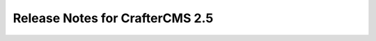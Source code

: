 ================================
Release Notes for CrafterCMS 2.5
================================

.. default-domain:: craftercms

.. todo:: Write Release Notes for 2.5